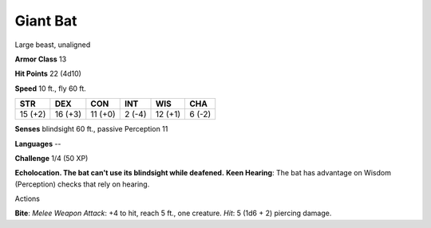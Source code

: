 
.. _srd:giant-bat:

Giant Bat
---------

Large beast, unaligned

**Armor Class** 13

**Hit Points** 22 (4d10)

**Speed** 10 ft., fly 60 ft.

+-----------+-----------+-----------+----------+-----------+----------+
| STR       | DEX       | CON       | INT      | WIS       | CHA      |
+===========+===========+===========+==========+===========+==========+
| 15 (+2)   | 16 (+3)   | 11 (+0)   | 2 (-4)   | 12 (+1)   | 6 (-2)   |
+-----------+-----------+-----------+----------+-----------+----------+

**Senses** blindsight 60 ft., passive Perception 11

**Languages** --

**Challenge** 1/4 (50 XP)

**Echolocation. The bat can't use its blindsight while deafened.**
**Keen Hearing**: The bat has advantage on Wisdom (Perception) checks
that rely on hearing.

Actions

**Bite**: *Melee Weapon Attack*: +4 to hit, reach 5 ft., one creature.
*Hit*: 5 (1d6 + 2) piercing damage.
